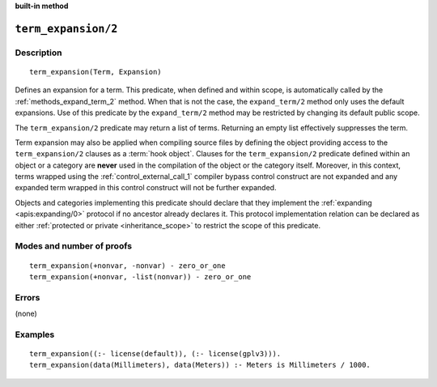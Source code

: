 ..
   This file is part of Logtalk <https://logtalk.org/>  
   SPDX-FileCopyrightText: 1998-2024 Paulo Moura <pmoura@logtalk.org>
   SPDX-License-Identifier: Apache-2.0

   Licensed under the Apache License, Version 2.0 (the "License");
   you may not use this file except in compliance with the License.
   You may obtain a copy of the License at

       http://www.apache.org/licenses/LICENSE-2.0

   Unless required by applicable law or agreed to in writing, software
   distributed under the License is distributed on an "AS IS" BASIS,
   WITHOUT WARRANTIES OR CONDITIONS OF ANY KIND, either express or implied.
   See the License for the specific language governing permissions and
   limitations under the License.


.. rst-class:: align-right

**built-in method**

.. index:: pair: term_expansion/2; Built-in method
.. _methods_term_expansion_2:

``term_expansion/2``
====================

Description
-----------

::

   term_expansion(Term, Expansion)

Defines an expansion for a term. This predicate, when defined and within
scope, is automatically called by the :ref:`methods_expand_term_2` method.
When that is not the case, the ``expand_term/2`` method only uses the
default expansions. Use of this predicate by the ``expand_term/2`` method
may be restricted by changing its default public scope.

The ``term_expansion/2`` predicate may return a list of terms. Returning
an empty list effectively suppresses the term.

Term expansion may also be applied when compiling source files by
defining the object providing access to the ``term_expansion/2`` clauses
as a :term:`hook object`. Clauses for the
``term_expansion/2`` predicate defined within an object or a category
are **never** used in the compilation of the object or the category
itself. Moreover, in this context, terms wrapped using the
:ref:`control_external_call_1` compiler bypass control
construct are not expanded and any expanded term wrapped in this control
construct will not be further expanded.

Objects and categories implementing this predicate should declare that
they implement the :ref:`expanding <apis:expanding/0>` protocol if no
ancestor already declares it. This protocol implementation relation can
be declared as either :ref:`protected or private <inheritance_scope>` to
restrict the scope of this predicate.

Modes and number of proofs
--------------------------

::

   term_expansion(+nonvar, -nonvar) - zero_or_one
   term_expansion(+nonvar, -list(nonvar)) - zero_or_one

Errors
------

(none)

Examples
--------

::

   term_expansion((:- license(default)), (:- license(gplv3))).
   term_expansion(data(Millimeters), data(Meters)) :- Meters is Millimeters / 1000.

.. seealso::

   :ref:`methods_expand_goal_2`,
   :ref:`methods_expand_term_2`,
   :ref:`methods_goal_expansion_2`,
   :ref:`predicates_logtalk_load_context_2`
